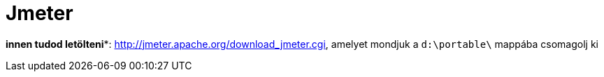 
= Jmeter

*innen tudod letölteni**: http://jmeter.apache.org/download_jmeter.cgi, amelyet mondjuk a `d:\portable\` mappába
csomagolj ki

